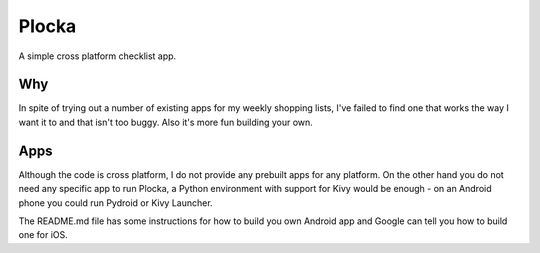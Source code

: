 Plocka
======

A simple cross platform checklist app.

Why
---

In spite of trying out a number of existing apps for my weekly shopping lists, I've failed to
find one that works the way I want it to and that isn't too buggy. Also it's more fun building
your own.

Apps
----

Although the code is cross platform, I do not provide any prebuilt apps for any platform. On
the other hand you do not need any specific app to run Plocka, a Python environment with
support for Kivy would be enough - on an Android phone you could run Pydroid or Kivy Launcher.

The README.md file has some instructions for how to build you own Android app and Google can
tell you how to build one for iOS.
